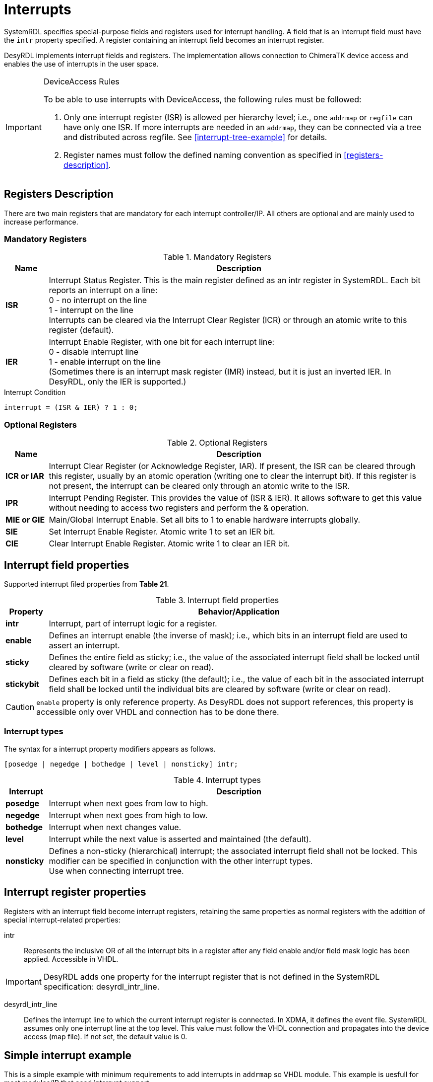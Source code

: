 = Interrupts

SystemRDL specifies special-purpose fields and registers used for interrupt handling. A field that is an interrupt field must have the `intr` property specified. A register containing an interrupt field becomes an interrupt register.

DesyRDL implements interrupt fields and registers. The implementation allows connection to ChimeraTK device access and enables the use of interrupts in the user space.

[IMPORTANT]
====
.DeviceAccess Rules
To be able to use interrupts with DeviceAccess, the following rules must be followed:

. Only one interrupt register (ISR) is allowed per hierarchy level; i.e., one `addrmap` or `regfile` can have only one ISR. If more interrupts are needed in an `addrmap`, they can be connected via a tree and distributed across regfile. See <<interrupt-tree-example>> for details.
. Register names must follow the defined naming convention as specified in <<registers-description>>.
====

== Registers Description

There are two main registers that are mandatory for each interrupt controller/IP. All others are optional and are mainly used to increase performance.

=== Mandatory Registers

.Mandatory Registers
[cols="1s,9"]
|===================
| Name | Description

| ISR
| Interrupt Status Register. This is the main register defined as an intr register in SystemRDL. Each bit reports an interrupt on a line: +
0 - no interrupt on the line +
1 - interrupt on the line +
Interrupts can be cleared via the Interrupt Clear Register (ICR) or through an atomic write to this register (default).

| IER
| Interrupt Enable Register, with one bit for each interrupt line: +
0 - disable interrupt line +
1 - enable interrupt on the line +
(Sometimes there is an interrupt mask register (IMR) instead, but it is just an inverted IER. In DesyRDL, only the IER is supported.)
|===================

.Interrupt Condition
[source,c]
interrupt = (ISR & IER) ? 1 : 0;

=== Optional Registers

.Optional Registers
[cols="1s,9"]
|===================
| Name | Description

| ICR or IAR
| Interrupt Clear Register (or Acknowledge Register, IAR). If present, the ISR can be cleared through this register, usually by an atomic operation (writing one to clear the interrupt bit). If this register is not present, the interrupt can be cleared only through an atomic write to the ISR.

| IPR
| Interrupt Pending Register. This provides the value of (ISR & IER). It allows software to get this value without needing to access two registers and perform the & operation.

| MIE or GIE
| Main/Global Interrupt Enable. Set all bits to 1 to enable hardware interrupts globally.

| SIE
| Set Interrupt Enable Register. Atomic write 1 to set an IER bit.

| CIE
| Clear Interrupt Enable Register. Atomic write 1 to clear an IER bit.
|===================

== Interrupt field properties

Supported interrupt filed properties from *Table 21*.

.Interrupt field properties
[cols="1s,9"]
|================================
| Property | Behavior/Application

|intr
|Interrupt, part of interrupt logic for a register.

| enable
| Defines an interrupt enable (the inverse of mask); i.e.,
which bits in an interrupt field are used to assert an interrupt.

| sticky
| Defines the entire field as sticky; i.e.,
the value of the associated interrupt field shall be locked until cleared by software (write or clear on
read).

| stickybit
| Defines each bit in a field as sticky (the default); i.e., the value of each
bit in the associated interrupt field shall be locked until the individual
bits are cleared by software (write or clear on read).
|================================

CAUTION: `enable` property is only reference property. As DesyRDL does not support references, this property is accessible only over VHDL and connection has to be done there.

=== Interrupt types

The syntax for a interrupt property modifiers appears as follows.

 [posedge | negedge | bothedge | level | nonsticky] intr;

.Interrupt types
[cols="1s,9"]
|=========================
| Interrupt |  Description

|posedge
|Interrupt when next goes from low to high.
|negedge
|Interrupt when next goes from high to low.
|bothedge
|Interrupt when next changes value.
|level
|Interrupt while the next value is asserted and maintained (the default).
|nonsticky
|Defines a non-sticky (hierarchical) interrupt; the associated interrupt field shall not be locked.
This modifier can be specified in conjunction with the other interrupt types. +
Use when connecting interrupt tree.
|=========================

== Interrupt register properties

Registers with an interrupt field become interrupt registers, retaining the same properties as normal registers with the addition of special interrupt-related properties:

intr:: Represents the inclusive OR of all the interrupt bits in a register after any field enable and/or field mask logic has been applied. Accessible in VHDL.

IMPORTANT: DesyRDL adds one property for the interrupt register that is not defined in the SystemRDL specification: desyrdl_intr_line.

desyrdl_intr_line:: Defines the interrupt line to which the current interrupt register is connected. In XDMA, it defines the event file. SystemRDL assumes only one interrupt line at the top level. This value must follow the VHDL connection and propagates into the device access (map file). If not set, the default value is 0.

== Simple interrupt example

This is a simple example with minimum requirements to add interrupts in `addrmap` so VHDL module. This example is uesfull for most modules/IP that need interrupt support.

- ISR in application with 3 interrupt signals
- Only ISR and IER registers.
- Interrupt cleared over atomic write to ISR.

.Signle interrupt register (ISR) with one interrupt line INT_0
[ditaa,format=svg]
....
                     APP.ISR
                   +--------+
                   |   bit0 +-- trigger
        INT_0  <---+   bit1 +-- interlock_n
                   |   bit2 +-- error
   xdma_irq_req(0) +--------+
....

.SystemRDL
[source,qml]
----
reg {
    desc = "Interrup Status Register.";
    default sw = rw;
    default hw = w;
    default woclr; // Clear is via writing a 1
    field { desc = "Report trigger."; posedge intr; } trigger;
    field { desc = "Report interlock."; negedge intr; } intlk;
    field { desc = "Report error."; bothedge intr; } error;
} ISR ;

reg {
    desc = "Interrup Enable Register.";
    default sw = rw;
    default hw = r;
    field { desc = "Enable trigger interrupt."; } trigger = 0x0;
    field { desc = "Enable interlock interrupt."; } intlk = 0x0;
    field { desc = "Enable error interrupt."; } error = 0x0;
} IER ;
----


.VHDL
[source,vhdl]
----
-- connect enables - DesyRDL no referce support, needed in VHDL
addrmap_i.ISR.trigger.enable  <= addrmap_o.IER.trigger.data;
addrmap_i.ISR.intlk.enable    <= addrmap_o.IER.intlk.data;

-- signals to intr field connections - intr is a vector
addrmap_i.ISR.trigger.intr(0)   <= trg_main;
addrmap_i.ISR.intlk.intr(0)     <= interlock_n;

-- assign out interrupt line, TOP interrupt e.g. in PCIe
-- desyrdl_intr_channel = 0
po_xdma_irq_req(0) <= addrmap_o.ISR.intr;

-- in most cases - IP/module have only one interrupt line
-- po_irq_req <= addrmap_o.ISR.intr;
----


== Interrupt tree example

In this section we have more advanced interrupt scheme with multiple ISR and interrupt tree.

.Interrupt tree with multiple ISRs and multi interrupt lines INT_X
[ditaa,format=svg]
....
                          MOD_A.ISR
       APP.ISR           +--------+
      +--------+         |   bit0 +-- done
 INT_0|   bit0 +-- trg   |   bit1 +-- error
<-----+   bit1 +---------+   bit2 +-- i2c done
      |        |         +--------+            MOD_B.ISR
      |        |                              +--------+
      |   bit2 +------------------------------+   bit0 +-- done
      +--------+                              |   bit1 +-- error
                                              |   bit2 +-- i2c done
       APP.MOT_A.ISR                          +--------+
      +--------+
 INT_1|   bit0 +-- motor1 done
<-----+   bit1 +-- motor2 done
      |   bit2 +-- motor3 done
      +--------+

       APP.MOT_B.ISR
      +--------+
 INT_2|   bit0 +-- motor1 done
<-----+   bit1 +-- motor2 done
      |   bit2 +-- motor3 done
      +--------+

....


.SystemRDL
[source,qml]
----
/* module/IP with single ISR as in above example */
addrmap sub_module {
  reg {...} ISR;
  reg {...} IER;
};

/* application with interrupt tree */
addrmap application {
  reg {
      desc = "Interrup Status Register.";
      default sw = rw;
      default hw = w;
      default woclr; // Clear is via writing a 1
      desyrdl_intr_line = 0;
      field { desc = "Report triggers."; posedge intr; } trg ;
      field { desc = "Report MOD A intr"; nonsticky intr;} mod_a ;
      field { desc = "Report MOD B intr"; nonsticky intr; } mod_b;
  } ISR ;

  reg {
      desc = "Interrup Enable Register.";
      default sw = rw;
      default hw = r;
      field { desc = "Enable triggers intr."; } trg= 0x0;
      field { desc = "Enable MOD A intr."; } mod_a = 0x0;
      field { desc = "Enable MOD B intr."; } mod_b = 0x0;
  } IER ;

  /* regfile with its own interrupt registers */
  regfile motor {
      reg {
          desc = "Interrup Status Register.";
          default sw = rw;
          default hw = w;
          default woclr; // Clear is via writing a 1
          field { desc = "..."; posedge intr; } motor[3] = 0x00;
      } ISR ;

      reg {
          desc = "Interrup Enable Register.";
          default sw = rw;
          default hw = r;
          field { desc = "..."; } motor[3] = 0x00;
      } IER ;
  } ;

  motor MOT_A;
  motor MOT_B;

  sub_module MOD_A;
  sub_module MOD_B;

  /* Set Interrupt lines*/
  MOR_A.ISR->desyrdl_intr_line = 1;
  MOR_B.ISR->desyrdl_intr_line = 2;

  /* Interrupt tree connections in RDL */
    /* use of next and intr properties of interrupt registers*/
  ISR.mod_a->next = MOD_A.ISR->intr;
  ISR.mod_b->next = MOD_B.ISR->intr;

};
----

IMPORTANT: Interrupt type to which other ISR register is connected should be nonsticky type.

.VHDL
[source,vhdl]
----
-- connect enables - DesyRDL no referce support, needed in VHDL
addrmap_i.ISR.trg.enable    <= addrmap_o.IER.trg.data;
addrmap_i.ISR.mod_a.enable  <= addrmap_o.IER.mod_a.data;
addrmap_i.ISR.mod_b.enable  <= addrmap_o.IER.mod_b.data;

addrmap_i.MOT_A.ISR.motor.enable  <= addrmap_o.MOT_A.IER.motor.data;
addrmap_i.MOT_B.ISR.motor.enable  <= addrmap_o.MOT_B.IER.motor.data;

-- tree connections
addrmap_i.ISR.mod_a.intr(0)    <= module_a_irq_req_out;
addrmap_i.ISR.mod_b.intr(0)    <= module_b_irq_req_out;

-- interrupt connections
addrmap_i.ISR.trg.intr(0)   <= trg_main;
addrmap_i.MOT_A.ISR.motor.intr(0)   <= motor_a_1_done;
addrmap_i.MOT_A.ISR.motor.intr(1)   <= motor_a_2_done;

-- TOP INT req connections, follow desyrdl_intr_line
po_irq_req(0) <= addrmap_o.ISR.intr;
po_irq_req(1) <= addrmap_o.MOT_A.ISR.intr;
po_irq_req(2) <= addrmap_o.MOT_B.ISR.intr;
----

== DeviceAccess example

Here you can fine an example with the use of deviceacces python bindings for the above HDL examples.

[source,python]
----
import deviceaccess as da

da.setDMapFilePath("devices.dmap")
dev = da.Device("DUMMY")

# open device and activate asynchronous read for interrupts
dev.open()
dev.activateAsyncRead()

# create void access for interupt line
intrAcc = dev.getVoidRegisterAccessor("APP/ISR/TRIGGER", [da.AccessMode.wait_for_new_data])
# intrAcc = dev.getVoidRegisterAccessor("APP/MOT_A/ISR/MOTOR_0", [da.AccessMode.wait_for_new_data])
# intrAcc = dev.getVoidRegisterAccessor("MOD_A/ISR/DONE", [da.AccessMode.wait_for_new_data])

# first read is non blocking
intrAcc.read()

# wait for interupts and process them
while True:
    # wait for interrupt
    intrAcc.read()

    print(f"Interrupt received")
    # ... interrupt work ...
----

NOTE: When using single ISR or interrupt tree, only the interrupt path is changing.

NOTE: Interrupt vector is unrroled with `_N` postrfix. `ISR.motor[3]` generates entries APP/MOT_A/ISR/MOTOR_0 .. APP/MOT_A/ISR/MOTOR_2

IMPORTANT: To be able to support multiple interrupts in one application, threading has to be used.

== Xilinx INTC

In the above examples the simple case with just ISR and IER has been presented. This works in most of the cases. However, when more prefomance is needed, especially when connecting many interrupt lines into the processing system (PS) such as ARM CPU, there is a need to add additional optional registers. This is not covered in this documentation. Instead of writing the code we can use ready interrupt controllers such as Xilinx INTC IP.

To be able to use INTC with DesyRDL it is enought to add SystemRDL file which describes this controller.
Below is the example of instaniating it in VHDL code with the example SystemRDL file, which should be used as a reference.


.VHDL
[source,vhdl]
----
-- INTC instance
ins_axi_intc_0 : axi_intc_0
port map (
  s_axi_aclk    => clock,
  s_axi_aresetn => reset_n,
  s_axi_awaddr  => addrmap_o.INTC_0.awaddr(8 downto 0),
  s_axi_awvalid => addrmap_o.INTC_0.awvalid,
  s_axi_awready => addrmap_i.INTC_0.awready,
  s_axi_wdata   => addrmap_o.INTC_0.wdata,
  s_axi_wstrb   => addrmap_o.INTC_0.wstrb,
  s_axi_wvalid  => addrmap_o.INTC_0.wvalid,
  s_axi_wready  => addrmap_i.INTC_0.wready,
  s_axi_bresp   => addrmap_i.INTC_0.bresp,
  s_axi_bvalid  => addrmap_i.INTC_0.bvalid,
  s_axi_bready  => addrmap_o.INTC_0.bready,
  s_axi_araddr  => addrmap_o.INTC_0.araddr(8 downto 0),
  s_axi_arvalid => addrmap_o.INTC_0.arvalid,
  s_axi_arready => addrmap_i.INTC_0.arready,
  s_axi_rdata   => addrmap_i.INTC_0.rdata,
  s_axi_rresp   => addrmap_i.INTC_0.rresp,
  s_axi_rvalid  => addrmap_i.INTC_0.rvalid,
  s_axi_rready  => addrmap_o.INTC_0.rready,
  intr          => intc_0_intr,
  irq           => intc_0_irq
);
-- interrupt signal connections
intc_0_intr(0) <= trigger;
intc_0_intr(1) <= interlock;
intc_0_intr(2) <= error;
-- intc_0_intr(3) <= regfile_ise_irq_req;

-- TOP interrupt req connection INT_1
po_irq_req(1) <= intcxa_irq;
----

.application.rdl
[source,qml]
----
/* application with INTC */
addrmap application {
  /* ... */
  // Xilinx interrupt controller
  axi_intc_0 INTC_0;
  INTC_0.ISR->desyrdl_intr_line = 1;

  /* optional tree, ISR to INTC connection */
  INTC_0.ISR.ext0->next = REGFILE.ISR->intr;
----

Use below <<axi_intc_0>> fie and modify based on the needs.

NOTE: axi_intc_0 file contains default registers set from IP geenrator. If some features are disabled in IP like disabled `SIE`, remove this register or set `SIE_PRESENT = false;` property.

Modify `axi_intc_0.rdl`:

. Set INTS_NR to match Number of Peripherial Interrupts
. ISR - change fields to match your signals connections and INTS_NR number
. Set `ispresent` property in the bootom of the file matching IP config.
. If connecting other ISR set LEVEL type interrupt in IP config, here ext_mod

.axi_intc_0.rdl
[source,qml,id=axi_intc_0]
----
/* Xilinx INTC registers */
addrmap axi_intc_0 #(
    longint unsigned INTS_NR = 4,
    boolean SIE_PRESENT = true,
    boolean CIE_PRESENT = true,
    boolean IVAR_PRESENT = true,
    boolean IPR_PRESENT = true,
    boolean ILR_PRESENT = false)
{

  reg {
    name = "Interrupt Status Register" ;
    desc = "Interrupt Status Register" ;
    default sw = rw ;
    default hw = w ;
    field {posedge intr;} trigger;
    field {posedge intr;} intlk;
    field {posedge intr;} error;
    field {level intr;} ext_mod ;
  } ISR @0x0 ;

  reg {
    name = "Interrupt Pending Register" ;
    desc = "Interrupt Pending Register" ;
    default sw = r ;
    default hw = r ;
    field {
    } data[INTS_NR] ;
  } IPR @0x4 ;

  reg {
    name = "Interrupt Enable Register" ;
    desc = "Interrupt Enable Register" ;
    default sw = rw ;
    default hw = r ;
    field {
    } data[INTS_NR] ;
  } IER @0x8 ;

  reg {
    name = "Interrupt Acknowledge Register" ;
    desc = "Interrupt Acknowledge Register" ;
    default sw = w ;
    default hw = r ;
    field {
    } data[INTS_NR] ;
  } IAR @0xC ;

  reg {
    name = "Set Interrupt Enables" ;
    desc = "Set Interrupt Enables" ;
    default sw = rw ;
    default hw = r ;
    field {
    } data[INTS_NR] ;
  } SIE @0x10 ;

  reg {
    name = "Clear Interrupt Enables" ;
    desc = "Clear Interrupt Enables" ;
    default sw = rw ;
    default hw = r ;
    field {
    } data[INTS_NR] ;
  } CIE @0x14 ;

  reg {
    name = "Interrupt Vector Register" ;
    desc = "Interrupt Vector Register" ;
    default sw = r ;
    default hw = r ;
    field {
    } data[INTS_NR] ;
  } IVR @0x18 ;

  reg {
    name = "Master Enable Register" ;
    desc = "Master Enable Register" ;
    default sw = rw ;
    default hw = r ;
    field {
    } data[2] ;
  } MER @0x1C ;

  reg {
    name = "Interrupt Mode Register" ;
    desc = "Interrupt Mode Register" ;
    default sw = rw ;
    default hw = r ;
    field {
    } data[INTS_NR] ;
  } IMR @0x20 ;

  reg {
    name = "Interrupt Level Register" ;
    desc = "Interrupt Level Register" ;
    default sw = rw ;
    default hw = r ;
    field {
    } data[INTS_NR] ;
  } ILR @0x24 ;

  reg {
    name = "Interrupt Vector Address Register" ;
    desc = "Interrupt Vector Address Register" ;
    default sw = rw ;
    default hw = r ;
    field {
    } data[32] ;
  } IVAR[32] @0x100 ;

  reg {
    name = "Interrupt Vector Address Register" ;
    desc = "Interrupt Vector Address Register" ;
    default sw = rw ;
    default hw = r ;
    field {
    } data[32] ;
  } IVEAR[32] @0x200 ;

  SIE->ispresent = SIE_PRESENT ;
  CIE->ispresent = CIE_PRESENT;
  IVAR->ispresent = IVAR_PRESENT;
  IPR->ispresent = IPR_PRESENT;
  ILR->ispresent = ILR_PRESENT;
};
----
